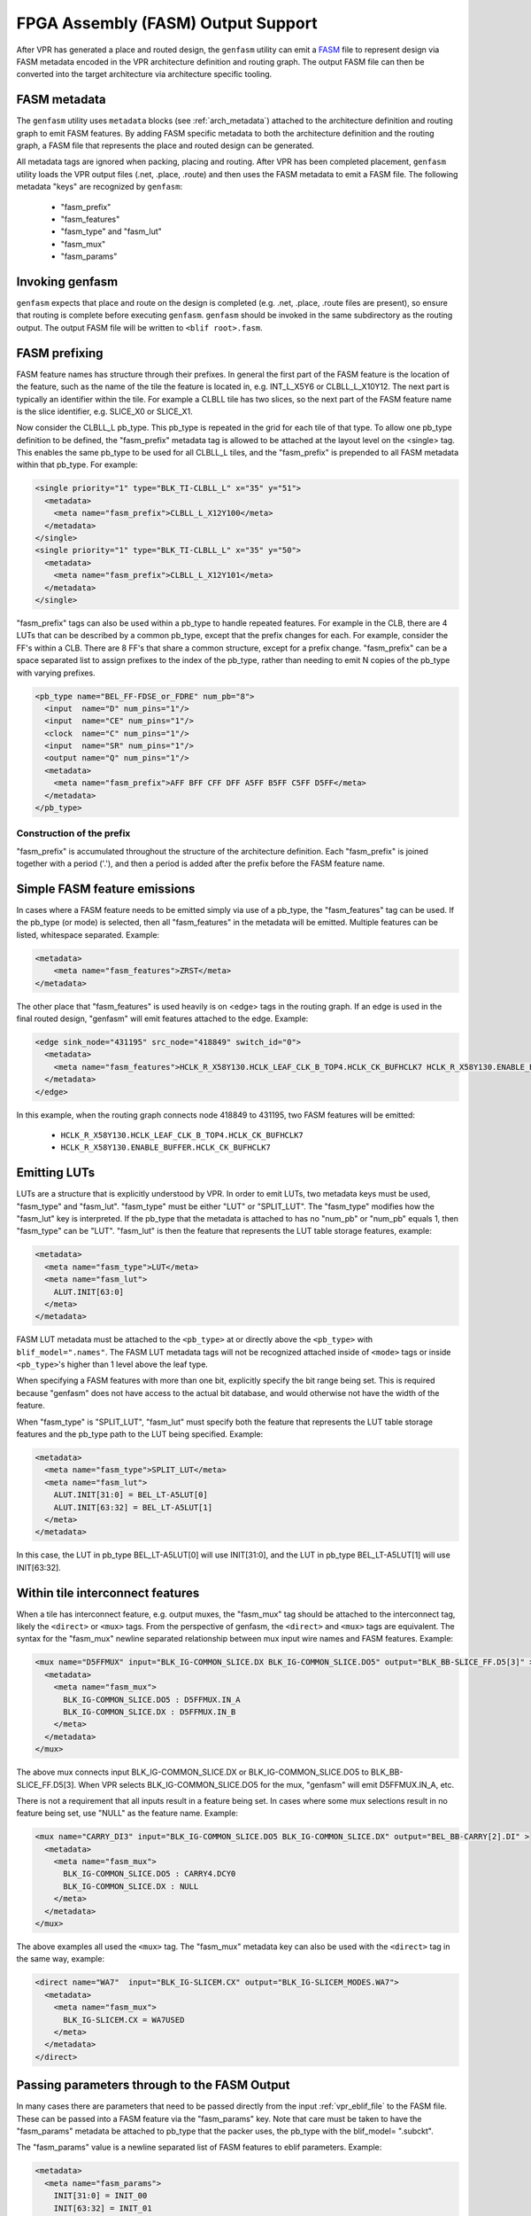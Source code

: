 FPGA Assembly (FASM) Output Support
===================================

After VPR has generated a place and routed design, the ``genfasm`` utility can
emit a FASM_ file to represent design via FASM metadata encoded in the VPR
architecture definition and routing graph.  The output FASM file can then be
converted into the target architecture via architecture specific tooling.

.. _FASM: https://github.com/SymbiFlow/fasm

FASM metadata
-------------

The ``genfasm`` utility uses ``metadata`` blocks (see :ref:`arch_metadata`)
attached to the architecture definition and routing graph to emit FASM
features.  By adding FASM specific metadata to both the architecture
definition and the routing graph, a FASM file that represents the place and
routed design can be generated.

All metadata tags are ignored when packing, placing and routing.  After VPR has
been completed placement, ``genfasm`` utility loads the VPR output files
(.net, .place, .route) and then uses the FASM metadata to emit a FASM file.
The following metadata "keys" are recognized by ``genfasm``:

 * "fasm_prefix"
 * "fasm_features"
 * "fasm_type" and "fasm_lut"
 * "fasm_mux"
 * "fasm_params"

Invoking genfasm
----------------

``genfasm`` expects that place and route on the design is completed (e.g.
.net, .place, .route files are present), so ensure that routing is complete
before executing ``genfasm``.  ``genfasm`` should be invoked in the same
subdirectory as the routing output.  The output FASM file will be written to
``<blif root>.fasm``.

FASM prefixing
--------------

FASM feature names has structure through their prefixes.  In general the first
part of the FASM feature is the location of the feature, such as the name of
the tile the feature is located in, e.g. INT_L_X5Y6 or CLBLL_L_X10Y12.  The
next part is typically an identifier within the tile.  For example a CLBLL
tile has two slices, so the next part of the FASM feature name is the slice
identifier, e.g. SLICE_X0 or SLICE_X1.

Now consider the CLBLL_L pb_type.  This pb_type is repeated in the grid for
each tile of that type.  To allow one pb_type definition to be defined, the
"fasm_prefix" metadata tag is allowed to be attached at the layout level on
the <single> tag.  This enables the same pb_type to be used for all CLBLL_L
tiles, and the "fasm_prefix" is prepended to all FASM metadata within that
pb_type.  For example:

.. code-block:: xml

      <single priority="1" type="BLK_TI-CLBLL_L" x="35" y="51">
        <metadata>
          <meta name="fasm_prefix">CLBLL_L_X12Y100</meta>
        </metadata>
      </single>
      <single priority="1" type="BLK_TI-CLBLL_L" x="35" y="50">
        <metadata>
          <meta name="fasm_prefix">CLBLL_L_X12Y101</meta>
        </metadata>
      </single>

"fasm_prefix" tags can also be used within a pb_type to handle repeated
features.  For example in the CLB, there are 4 LUTs that can be described by
a common pb_type, except that the prefix changes for each.  For example,
consider the FF's within a CLB.  There are 8 FF's that share a common
structure, except for a prefix change.  "fasm_prefix" can be a space
separated list to assign prefixes to the index of the pb_type, rather than
needing to emit N copies of the pb_type with varying prefixes.

.. code-block:: xml

    <pb_type name="BEL_FF-FDSE_or_FDRE" num_pb="8">
      <input  name="D" num_pins="1"/>
      <input  name="CE" num_pins="1"/>
      <clock  name="C" num_pins="1"/>
      <input  name="SR" num_pins="1"/>
      <output name="Q" num_pins="1"/>
      <metadata>
        <meta name="fasm_prefix">AFF BFF CFF DFF A5FF B5FF C5FF D5FF</meta>
      </metadata>
    </pb_type>

Construction of the prefix
~~~~~~~~~~~~~~~~~~~~~~~~~~

"fasm_prefix" is accumulated throughout the structure of the architecture
definition.  Each "fasm_prefix" is joined together with a period ('.'), and
then a period is added after the prefix before the FASM feature name.


Simple FASM feature emissions
-----------------------------

In cases where a FASM feature needs to be emitted simply via use of a pb_type,
the "fasm_features" tag can be used.  If the pb_type (or mode) is selected,
then all "fasm_features" in the metadata will be emitted.  Multiple features
can be listed, whitespace separated.  Example:

.. code-block:: xml

    <metadata>
        <meta name="fasm_features">ZRST</meta>
    </metadata>

The other place that "fasm_features" is used heavily is on <edge> tags in the
routing graph.  If an edge is used in the final routed design, "genfasm" will
emit features attached to the edge.  Example:

.. code-block:: xml

    <edge sink_node="431195" src_node="418849" switch_id="0">
      <metadata>
        <meta name="fasm_features">HCLK_R_X58Y130.HCLK_LEAF_CLK_B_TOP4.HCLK_CK_BUFHCLK7 HCLK_R_X58Y130.ENABLE_BUFFER.HCLK_CK_BUFHCLK7</meta>
      </metadata>
    </edge>

In this example, when the routing graph connects node 418849 to 431195, two
FASM features will be emitted:

 * ``HCLK_R_X58Y130.HCLK_LEAF_CLK_B_TOP4.HCLK_CK_BUFHCLK7``
 * ``HCLK_R_X58Y130.ENABLE_BUFFER.HCLK_CK_BUFHCLK7``

Emitting LUTs
-------------

LUTs are a structure that is explicitly understood by VPR.  In order to emit
LUTs, two metadata keys must be used, "fasm_type" and "fasm_lut".  "fasm_type"
must be either "LUT" or "SPLIT_LUT".  The "fasm_type" modifies how the
"fasm_lut" key is interpreted.  If the pb_type that the metadata is attached
to has no "num_pb" or "num_pb" equals 1, then "fasm_type" can be "LUT".
"fasm_lut" is then the feature that represents the LUT table storage features,
example:

.. code-block:: xml

   <metadata>
     <meta name="fasm_type">LUT</meta>
     <meta name="fasm_lut">
       ALUT.INIT[63:0]
     </meta>
   </metadata>

FASM LUT metadata must be attached to the ``<pb_type>`` at or directly above
the ``<pb_type>`` with ``blif_model=".names"``.  The FASM LUT metadata tags
will not be recognized attached inside of ``<mode>`` tags or inside
``<pb_type>``'s higher than 1 level above the leaf type.

When specifying a FASM features with more than one bit, explicitly specify the
bit range being set.  This is required because "genfasm" does not have access
to the actual bit database, and would otherwise not have the width of the
feature.

When "fasm_type" is "SPLIT_LUT", "fasm_lut" must specify both the feature that
represents the LUT table storage features and the pb_type path to the LUT
being specified.  Example:

.. code-block:: xml

   <metadata>
     <meta name="fasm_type">SPLIT_LUT</meta>
     <meta name="fasm_lut">
       ALUT.INIT[31:0] = BEL_LT-A5LUT[0]
       ALUT.INIT[63:32] = BEL_LT-A5LUT[1]
     </meta>
   </metadata>

In this case, the LUT in pb_type BEL_LT-A5LUT[0] will use INIT[31:0], and the
LUT in pb_type BEL_LT-A5LUT[1] will use INIT[63:32].

Within tile interconnect features
---------------------------------

When a tile has interconnect feature, e.g. output muxes, the "fasm_mux" tag
should be attached to the interconnect tag, likely the ``<direct>`` or
``<mux>`` tags.  From the perspective of genfasm, the ``<direct>`` and
``<mux>`` tags are equivalent.  The syntax for the "fasm_mux" newline
separated relationship between mux input wire names and FASM features.
Example:

.. code-block:: xml

    <mux name="D5FFMUX" input="BLK_IG-COMMON_SLICE.DX BLK_IG-COMMON_SLICE.DO5" output="BLK_BB-SLICE_FF.D5[3]" >
      <metadata>
        <meta name="fasm_mux">
          BLK_IG-COMMON_SLICE.DO5 : D5FFMUX.IN_A
          BLK_IG-COMMON_SLICE.DX : D5FFMUX.IN_B
        </meta>
      </metadata>
    </mux>

The above mux connects input BLK_IG-COMMON_SLICE.DX or BLK_IG-COMMON_SLICE.DO5
to BLK_BB-SLICE_FF.D5[3].  When VPR selects BLK_IG-COMMON_SLICE.DO5 for the
mux, "genfasm" will emit D5FFMUX.IN_A, etc.

There is not a requirement that all inputs result in a feature being set.
In cases where some mux selections result in no feature being set, use "NULL"
as the feature name.  Example:

.. code-block:: xml

    <mux name="CARRY_DI3" input="BLK_IG-COMMON_SLICE.DO5 BLK_IG-COMMON_SLICE.DX" output="BEL_BB-CARRY[2].DI" >
      <metadata>
        <meta name="fasm_mux">
          BLK_IG-COMMON_SLICE.DO5 : CARRY4.DCY0
          BLK_IG-COMMON_SLICE.DX : NULL
        </meta>
      </metadata>
    </mux>

The above examples all used the ``<mux>`` tag.  The "fasm_mux" metadata key
can also be used with the ``<direct>`` tag in the same way, example:

.. code-block:: xml

    <direct name="WA7"  input="BLK_IG-SLICEM.CX" output="BLK_IG-SLICEM_MODES.WA7">
      <metadata>
        <meta name="fasm_mux">
          BLK_IG-SLICEM.CX = WA7USED
        </meta>
      </metadata>
    </direct>

Passing parameters through to the FASM Output
---------------------------------------------

In many cases there are parameters that need to be passed directly from the
input :ref:`vpr_eblif_file` to the FASM file.  These can be passed into a FASM
feature via the "fasm_params" key.  Note that care must be taken to have the
"fasm_params" metadata be attached to pb_type that the packer uses, the
pb_type with the blif_model= ".subckt".

The "fasm_params" value is a newline separated list of FASM features to eblif
parameters. Example:

.. code-block:: xml

  <metadata>
    <meta name="fasm_params">
      INIT[31:0] = INIT_00
      INIT[63:32] = INIT_01
    </meta>
  </metadata>

The FASM feature is on the left hand side of the equals.  When setting a
parameter with multiple bits, the bit range must be specified.  If the
parameter is a single bit, the bit range is not required, but can be supplied
for clarity.  The right hand side is the parameter name from eblif.  If the
parameter name is not found in the eblif, that FASM feature will not be
emitted.

No errors or warnings will be generated for unused parameters from eblif or
unused mappings between eblif parameters and FASM parameters to allow for
flexibility in the synthesis output.  This does mean it is important to check
spelling of the metadata, and create tests that the mapping is working as
expected.

Also note that "genfasm" will not accept "x" (unknown/don't care) or "z"
(high impedence) values in parameters.  Prior to emitting the eblif for place
and route, ensure that all parameters that will be mapped to FASM have a
valid "1" or "0".
